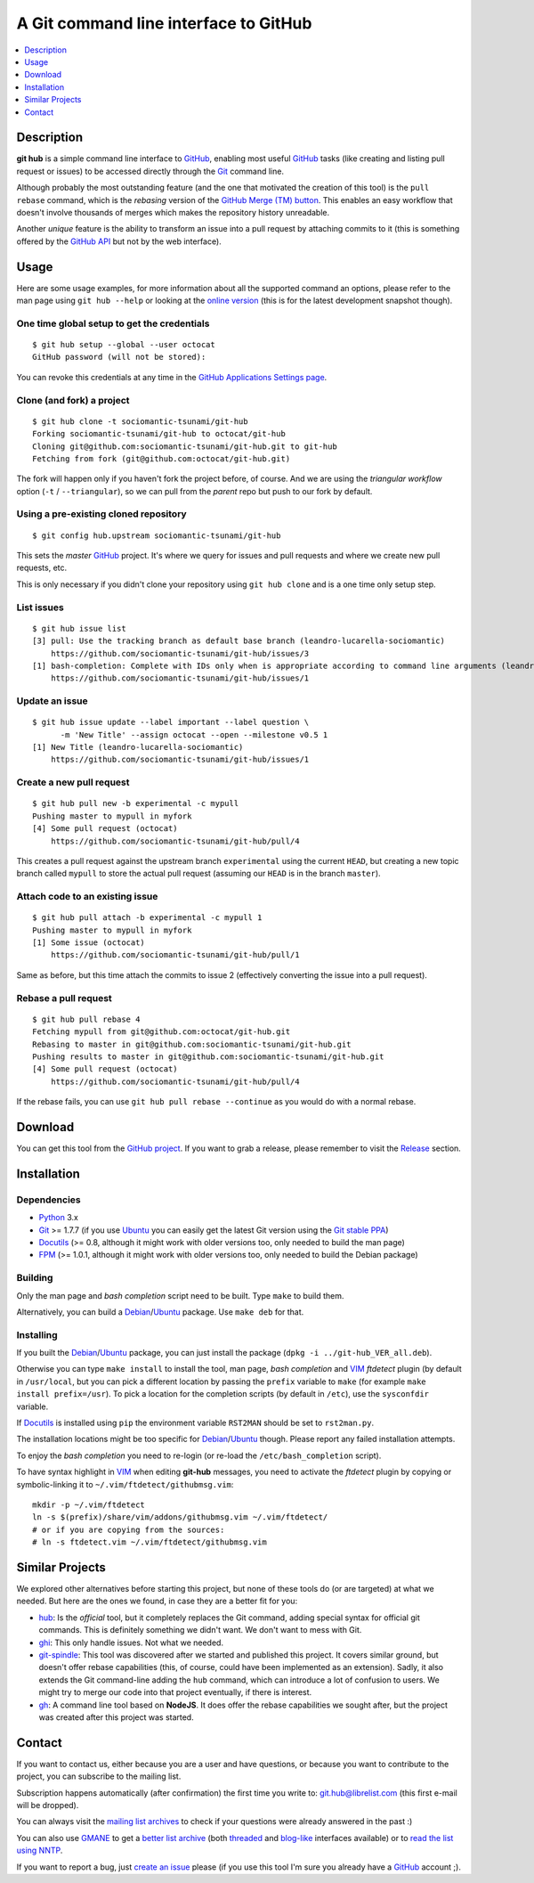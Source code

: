 ======================================
A Git command line interface to GitHub
======================================

.. image:: https://img.shields.io/debian/v/git-hub
   :target: https://packages.debian.org/source/buster/git-hub
   :alt: Debian package

.. contents::
   :depth: 1
   :local:


Description
===========

**git hub** is a simple command line interface to GitHub_, enabling most useful
GitHub_ tasks (like creating and listing pull request or issues) to be accessed
directly through the Git_ command line.

Although probably the most outstanding feature (and the one that motivated the
creation of this tool) is the ``pull rebase`` command, which is the *rebasing*
version of the `GitHub Merge (TM) button`__. This enables an easy workflow that
doesn't involve thousands of merges which makes the repository history
unreadable.

__ https://github.com/blog/843-the-merge-button

Another *unique* feature is the ability to transform an issue into a pull
request by attaching commits to it (this is something offered by the `GitHub
API`__ but not by the web interface).

__ https://developer.github.com/


Usage
=====

Here are some usage examples, for more information about all the supported
command an options, please refer to the man page using ``git hub --help`` or
looking at the `online version`__ (this is for the latest development snapshot
though).

__ https://github.com/sociomantic-tsunami/git-hub/blob/master/man.rst

One time global setup to get the credentials
--------------------------------------------
::

  $ git hub setup --global --user octocat
  GitHub password (will not be stored):

You can revoke this credentials at any time in the `GitHub Applications Settings
page`__.

__ https://github.com/settings/applications

Clone (and fork) a project
--------------------------
::

  $ git hub clone -t sociomantic-tsunami/git-hub
  Forking sociomantic-tsunami/git-hub to octocat/git-hub
  Cloning git@github.com:sociomantic-tsunami/git-hub.git to git-hub
  Fetching from fork (git@github.com:octocat/git-hub.git)

The fork will happen only if you haven't fork the project before, of course. And
we are using the *triangular workflow* option (``-t`` / ``--triangular``), so we
can pull from the *parent* repo but push to our fork by default.

Using a pre-existing cloned repository
--------------------------------------
::

  $ git config hub.upstream sociomantic-tsunami/git-hub

This sets the *master* GitHub_ project. It's where we query for issues and pull
requests and where we create new pull requests, etc.

This is only necessary if you didn't clone your repository using ``git hub
clone`` and is a one time only setup step.

List issues
-----------
::

  $ git hub issue list
  [3] pull: Use the tracking branch as default base branch (leandro-lucarella-sociomantic)
      https://github.com/sociomantic-tsunami/git-hub/issues/3
  [1] bash-completion: Complete with IDs only when is appropriate according to command line arguments (leandro-lucarella-sociomantic)
      https://github.com/sociomantic-tsunami/git-hub/issues/1

Update an issue
---------------
::

  $ git hub issue update --label important --label question \
        -m 'New Title' --assign octocat --open --milestone v0.5 1
  [1] New Title (leandro-lucarella-sociomantic)
      https://github.com/sociomantic-tsunami/git-hub/issues/1

Create a new pull request
-------------------------
::

  $ git hub pull new -b experimental -c mypull
  Pushing master to mypull in myfork
  [4] Some pull request (octocat)
      https://github.com/sociomantic-tsunami/git-hub/pull/4

This creates a pull request against the upstream branch ``experimental`` using
the current ``HEAD``, but creating a new topic branch called ``mypull`` to store
the actual pull request (assuming our ``HEAD`` is in the branch ``master``).

Attach code to an existing issue
--------------------------------
::

  $ git hub pull attach -b experimental -c mypull 1
  Pushing master to mypull in myfork
  [1] Some issue (octocat)
      https://github.com/sociomantic-tsunami/git-hub/pull/1

Same as before, but this time attach the commits to issue 2 (effectively
converting the issue into a pull request).

Rebase a pull request
---------------------
::

  $ git hub pull rebase 4
  Fetching mypull from git@github.com:octocat/git-hub.git
  Rebasing to master in git@github.com:sociomantic-tsunami/git-hub.git
  Pushing results to master in git@github.com:sociomantic-tsunami/git-hub.git
  [4] Some pull request (octocat)
      https://github.com/sociomantic-tsunami/git-hub/pull/4

If the rebase fails, you can use ``git hub pull rebase --continue`` as you would
do with a normal rebase.


Download
========

You can get this tool from the `GitHub project`__. If you want to grab
a release, please remember to visit the Release__ section.

__ https://github.com/sociomantic-tsunami/git-hub
__ https://github.com/sociomantic-tsunami/git-hub/releases


Installation
============

Dependencies
------------

* Python_ 3.x

* Git_ >= 1.7.7 (if you use Ubuntu_ you can easily get the latest Git version
  using the `Git stable PPA`__)

* Docutils_ (>= 0.8, although it might work with older versions too, only needed
  to build the man page)

* FPM_ (>= 1.0.1, although it might work with older versions too, only needed to
  build the Debian package)

__ https://launchpad.net/~git-core/+archive/ppa

Building
--------

Only the man page and *bash completion* script need to be built. Type ``make``
to build them.

Alternatively, you can build a Debian_/Ubuntu_ package. Use ``make deb`` for
that.

Installing
----------

If you built the Debian_/Ubuntu_ package, you can just install the package
(``dpkg -i ../git-hub_VER_all.deb``).

Otherwise you can type ``make install`` to install the tool, man page, *bash
completion* and VIM_ *ftdetect* plugin (by default in ``/usr/local``, but you
can pick a different location by passing the ``prefix`` variable to ``make``
(for example ``make install prefix=/usr``). To pick a location for the
completion scripts (by default in ``/etc``), use the ``sysconfdir`` variable.

If Docutils_ is installed using ``pip`` the environment variable ``RST2MAN``
should be set to ``rst2man.py``.

The installation locations might be too specific for Debian_/Ubuntu_ though.
Please report any failed installation attempts.

To enjoy the *bash completion* you need to re-login (or re-load the
``/etc/bash_completion`` script).

To have syntax highlight in VIM_ when editing **git-hub** messages, you need to
activate the *ftdetect* plugin by copying or symbolic-linking it to
``~/.vim/ftdetect/githubmsg.vim``::

  mkdir -p ~/.vim/ftdetect
  ln -s $(prefix)/share/vim/addons/githubmsg.vim ~/.vim/ftdetect/
  # or if you are copying from the sources:
  # ln -s ftdetect.vim ~/.vim/ftdetect/githubmsg.vim


Similar Projects
================

We explored other alternatives before starting this project, but none of
these tools do (or are targeted) at what we needed. But here are the ones we
found, in case they are a better fit for you:

* `hub <https://hub.github.com/>`_: Is the *official* tool, but it completely
  replaces the Git command, adding special syntax for official git commands.
  This is definitely something we didn't want. We don't want to mess with Git.

* `ghi <https://github.com/stephencelis/ghi>`_:  This only handle issues. Not
  what we needed.

* `git-spindle <https://github.com/seveas/git-spindle>`_: This tool was
  discovered after we started and published this project. It covers similar
  ground, but doesn't offer rebase capabilities (this, of course, could have
  been implemented as an extension). Sadly, it also extends the Git command-line
  adding the ``hub`` command, which can introduce a lot of confusion to users.
  We might try to merge our code into that project eventually, if there is
  interest.

* `gh <https://github.com/node-gh/gh>`_: A command line tool based on **NodeJS**.
  It does offer the rebase capabilities we sought after, but the project was
  created after this project was started.

Contact
=======

If you want to contact us, either because you are a user and have questions, or
because you want to contribute to the project, you can subscribe to the mailing
list.

Subscription happens automatically (after confirmation) the first time you write
to: git.hub@librelist.com (this first e-mail will be dropped).

You can always visit the `mailing list archives`__ to check if your questions
were already answered in the past :)

__ http://librelist.com/browser/git.hub/

You can also use GMANE__ to get a `better list archive`__ (both threaded__ and
`blog-like`__ interfaces available) or to `read the list using NNTP`__.

__ http://www.gmane.org/
__ http://dir.gmane.org/gmane.comp.version-control.git.git-hub
__ http://news.gmane.org/gmane.comp.version-control.git.git-hub
__ http://blog.gmane.org/gmane.comp.version-control.git.git-hub
__ nntp://news.gmane.org/gmane.comp.version-control.git.git-hub

If you want to report a bug, just `create an issue`__ please (if you use this
tool I'm sure you already have a GitHub_ account ;).

__ https://github.com/sociomantic-tsunami/git-hub/issues/new


.. _Python: https://www.python.org/
.. _Docutils: http://docutils.sourceforge.net/
.. _Git: https://www.git-scm.com/
.. _GitHub: https://www.github.com/
.. _Ubuntu: http://www.ubuntu.com/
.. _Debian: https://www.debian.org/
.. _VIM: http://www.vim.org/
.. _FPM: https://github.com/jordansissel/fpm

.. vim: set et sw=2 tw=80 :
